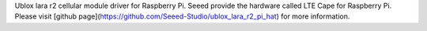 Ublox lara r2 cellular module driver for Raspberry Pi. Seeed provide the hardware called LTE Cape for Raspberry Pi.
Please visit [github page](https://github.com/Seeed-Studio/ublox_lara_r2_pi_hat) for more information.
